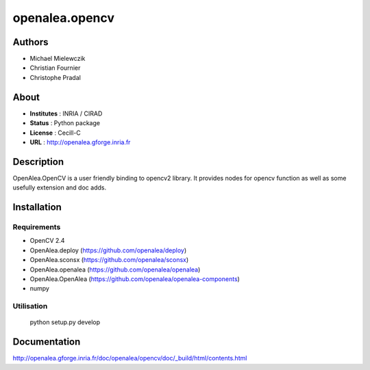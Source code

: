 openalea.opencv
***************

Authors
=======

* Michael Mielewczik
* Christian Fournier
* Christophe Pradal

About
=====

- **Institutes** : INRIA / CIRAD
- **Status** : Python package
- **License** : Cecill-C
- **URL** : http://openalea.gforge.inria.fr

Description
===========

OpenAlea.OpenCV is a user friendly binding to opencv2 library.
It provides nodes for opencv function as well as some usefully extension
and doc adds.

Installation
============

Requirements
------------

* OpenCV 2.4
* OpenAlea.deploy (https://github.com/openalea/deploy)
* OpenAlea.sconsx (https://github.com/openalea/sconsx)
* OpenAlea.openalea (https://github.com/openalea/openalea)
* OpenAlea.OpenAlea (https://github.com/openalea/openalea-components)
* numpy

Utilisation
-----------

    python setup.py develop

Documentation
=============

http://openalea.gforge.inria.fr/doc/openalea/opencv/doc/_build/html/contents.html
